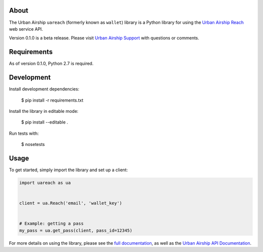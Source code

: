 .. image:: https://travis-ci.org/urbanairship/reach-python-library.svg?branch=master
    :target: https://travis-ci.org/urbanairship/reach-python-library

About
=====

The Urban Airship ``uareach`` (formerly known as ``wallet``) library is a Python library for
using the `Urban Airship Reach <http://urbanairship.com/>`__ web service API.

Version 0.1.0 is a beta release.  Please visit `Urban Airship Support
<https://support.urbanairship.com/>`_ with questions or comments.

Requirements
============

As of version 0.1.0, Python 2.7 is required.

Development
=============

Install development dependencies:

    $ pip install -r requirements.txt

Install the library in editable mode:

    $ pip install --editable .

Run tests with:

    $ nosetests

Usage
=====

To get started, simply import the library and set up a client:

.. sourcecode:: python

   import uareach as ua


   client = ua.Reach('email', 'wallet_key')


   # Example: getting a pass
   my_pass = ua.get_pass(client, pass_id=12345)

For more details on using the library, please see the `full documentation
<http://docs.urbanairship.com/reference/libraries>`__, as well as the
`Urban Airship API Documentation <http://docs.urbanairship.com/api/wallet.html>`__.
